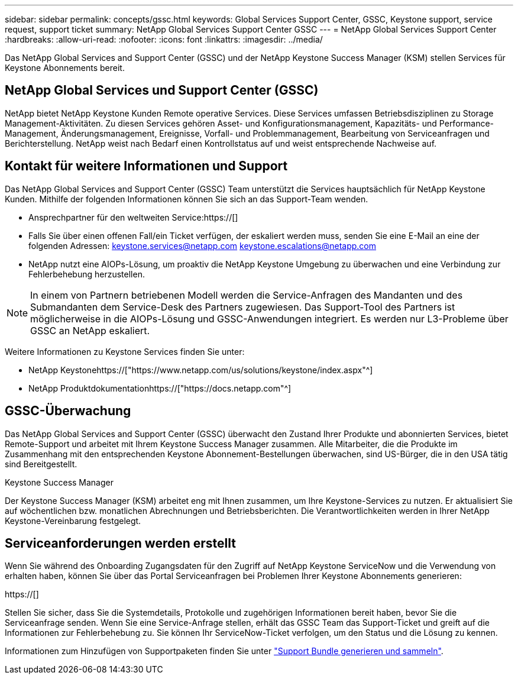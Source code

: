 ---
sidebar: sidebar 
permalink: concepts/gssc.html 
keywords: Global Services Support Center, GSSC, Keystone support, service request, support ticket 
summary: NetApp Global Services Support Center GSSC 
---
= NetApp Global Services Support Center
:hardbreaks:
:allow-uri-read: 
:nofooter: 
:icons: font
:linkattrs: 
:imagesdir: ../media/


[role="lead"]
Das NetApp Global Services and Support Center (GSSC) und der NetApp Keystone Success Manager (KSM) stellen Services für Keystone Abonnements bereit.



== NetApp Global Services und Support Center (GSSC)

NetApp bietet NetApp Keystone Kunden Remote operative Services. Diese Services umfassen Betriebsdisziplinen zu Storage Management-Aktivitäten. Zu diesen Services gehören Asset- und Konfigurationsmanagement, Kapazitäts- und Performance-Management, Änderungsmanagement, Ereignisse, Vorfall- und Problemmanagement, Bearbeitung von Serviceanfragen und Berichterstellung. NetApp weist nach Bedarf einen Kontrollstatus auf und weist entsprechende Nachweise auf.



== Kontakt für weitere Informationen und Support

Das NetApp Global Services and Support Center (GSSC) Team unterstützt die Services hauptsächlich für NetApp Keystone Kunden. Mithilfe der folgenden Informationen können Sie sich an das Support-Team wenden.

* Ansprechpartner für den weltweiten Service:https://[]
* Falls Sie über einen offenen Fall/ein Ticket verfügen, der eskaliert werden muss, senden Sie eine E-Mail an eine der folgenden Adressen: keystone.services@netapp.com keystone.escalations@netapp.com
* NetApp nutzt eine AIOPs-Lösung, um proaktiv die NetApp Keystone Umgebung zu überwachen und eine Verbindung zur Fehlerbehebung herzustellen.



NOTE: In einem von Partnern betriebenen Modell werden die Service-Anfragen des Mandanten und des Submandanten dem Service-Desk des Partners zugewiesen. Das Support-Tool des Partners ist möglicherweise in die AIOPs-Lösung und GSSC-Anwendungen integriert. Es werden nur L3-Probleme über GSSC an NetApp eskaliert.

Weitere Informationen zu Keystone Services finden Sie unter:

* NetApp Keystonehttps://["https://www.netapp.com/us/solutions/keystone/index.aspx"^]
* NetApp Produktdokumentationhttps://["https://docs.netapp.com"^]




== GSSC-Überwachung

Das NetApp Global Services and Support Center (GSSC) überwacht den Zustand Ihrer Produkte und abonnierten Services, bietet Remote-Support und arbeitet mit Ihrem Keystone Success Manager zusammen. Alle Mitarbeiter, die die Produkte im Zusammenhang mit den entsprechenden Keystone Abonnement-Bestellungen überwachen, sind US-Bürger, die in den USA tätig sind Bereitgestellt.

.Keystone Success Manager
Der Keystone Success Manager (KSM) arbeitet eng mit Ihnen zusammen, um Ihre Keystone-Services zu nutzen. Er aktualisiert Sie auf wöchentlichen bzw. monatlichen Abrechnungen und Betriebsberichten. Die Verantwortlichkeiten werden in Ihrer NetApp Keystone-Vereinbarung festgelegt.



== Serviceanforderungen werden erstellt

Wenn Sie während des Onboarding Zugangsdaten für den Zugriff auf NetApp Keystone ServiceNow und die Verwendung von erhalten haben, können Sie über das Portal Serviceanfragen bei Problemen Ihrer Keystone Abonnements generieren:

https://[]

Stellen Sie sicher, dass Sie die Systemdetails, Protokolle und zugehörigen Informationen bereit haben, bevor Sie die Serviceanfrage senden. Wenn Sie eine Service-Anfrage stellen, erhält das GSSC Team das Support-Ticket und greift auf die Informationen zur Fehlerbehebung zu. Sie können Ihr ServiceNow-Ticket verfolgen, um den Status und die Lösung zu kennen.

Informationen zum Hinzufügen von Supportpaketen finden Sie unter link:../installation/monitor-health.html["Support Bundle generieren und sammeln"].
